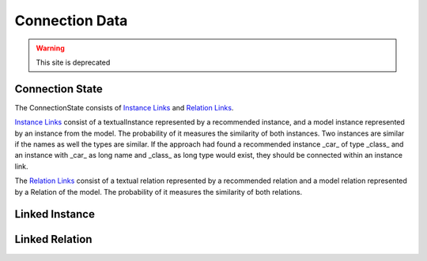 Connection Data
========

.. warning:: This site is deprecated


Connection State
---------------
The ConnectionState consists of `Instance Links <https://github.com/ArDoCo/Core/blob/main/src/main/java/modelconnector/connectionGenerator/state/InstanceLink.java>`_ and `Relation Links <https://github.com/ArDoCo/Core/blob/main/src/main/java/modelconnector/connectionGenerator/state/RelationLink.java>`_.

`Instance Links <https://github.com/ArDoCo/Core/blob/main/src/main/java/modelconnector/connectionGenerator/state/InstanceLink.java>`_ consist of a textualInstance represented by a recommended instance, and a model instance represented by an instance from the model.
The probability of it measures the similarity of both instances.
Two instances are similar if the names as well the types are similar.
If the approach had found a recommended instance _car_ of type _class_ and an instance with _car_ as long name and _class_ as long type would exist, they should be connected within an instance link.

The `Relation Links <https://github.com/ArDoCo/Core/blob/main/src/main/java/modelconnector/connectionGenerator/state/RelationLink.java>`_ consist of a textual relation represented by a recommended relation and a model relation represented by a Relation of the model.
The probability of it measures the similarity of both relations.


Linked Instance
---------

Linked Relation
--------

